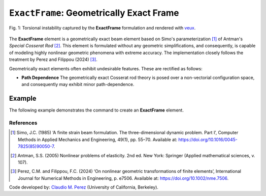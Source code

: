 .. _ExactFrame:

``ExactFrame``: Geometrically Exact Frame
^^^^^^^^^^^^^^^^^^^^^^^^^^^^^^^^^^^^^^^^^

.. figure:: ExactFrame_Fig1.png
	:align: center
	:figclass: align-center
	:scale: 55

	Fig. 1: Torsional instability captured by the **ExactFrame** formulation and rendered with `veux <https://veux.io>`_.


The **ExactFrame** element is a geometrically exact beam element based on Simo's
parameterization [1]_ of Antman's *Special Cosserat Rod* [2]_. 
This element is formulated without any geometric simplifications, and consequently,
is capable of modeling highly nonlinear geometric phenomena with extreme accuracy.
The implementation closely follows the treatment by Perez and Filippou (2024) [3]_. 


.. tabs::

   .. tab:: Python (RT)

      .. function:: model.element("ExactFrame", tag, nodes, section, transform)

         :param tag: unique element tag
         :type tag: int
         :param nodes: tuple of integer node tags (see :ref:`node`)
         :type nodes: tuple 
         :param section: section tag (see :ref:`section`)
         :type section: int
         :param transform: identifier for previously-defined coordinate-transformation (see :ref:`geomTransf`)
         :type transform: int

   .. tab:: Tcl

      .. function:: element ExactFrame $tag $iNode $jNode $sect $tran

      The required arguments are:

      .. csv-table:: 
         :header: "Argument", "Type", "Description"
         :widths: 10, 10, 40

         ``tag``, |integer|,	       unique element object tag
         ``iNode`` ``jNode`` , |integer|,  end nodes
         ``sect``, |integer|,         section tag
         ``tran``, |integer|,      identifier for previously-defined coordinate-transformation


Geometrically exact elements often exhibit undesirable features. These are rectified
as follows:

* **Path Dependence** The geometrically exact Cosserat rod theory is posed over a
  non-vectorial configuration space, and consequently may exhibit minor 
  path-dependence.

Example 
-------

The following example demonstrates the command to create an **ExactFrame** element.

.. tabs::

   .. tab:: Tcl

      .. code-block:: tcl

         element ExactFrame 1 1 2 -section 1 -transform 1

   .. tab:: Python

      .. code-block:: python

         model.element('ExactFrame', 1, (1, 2), section=1, transform=1)


References
==========

.. [1] Simo, J.C. (1985) ‘A finite strain beam formulation. The three-dimensional dynamic problem. Part I’, Computer Methods in Applied Mechanics and Engineering, 49(1), pp. 55–70. Available at: https://doi.org/10.1016/0045-7825(85)90050-7.

.. [2] Antman, S.S. (2005) Nonlinear problems of elasticity. 2nd ed. New York: Springer (Applied mathematical sciences, v. 107).

.. [3] Perez, C.M. and Filippou, F.C. (2024) ‘On nonlinear geometric transformations of finite elements’, International Journal for Numerical Methods in Engineering, p. e7506. Available at: https://doi.org/10.1002/nme.7506.

Code developed by: `Claudio M. Perez <https://github.com/claudioperez>`_ (University of California, Berkeley).

